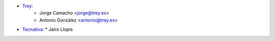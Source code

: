 * `Trey <https://www.trey.es>`__:
    * Jorge Camacho <jorge@trey.es>
    * Antonio González <antonio@trey.es>

* `Tecnativa <https://www.tecnativa.com/>`__:
  * Jairo Llopis
